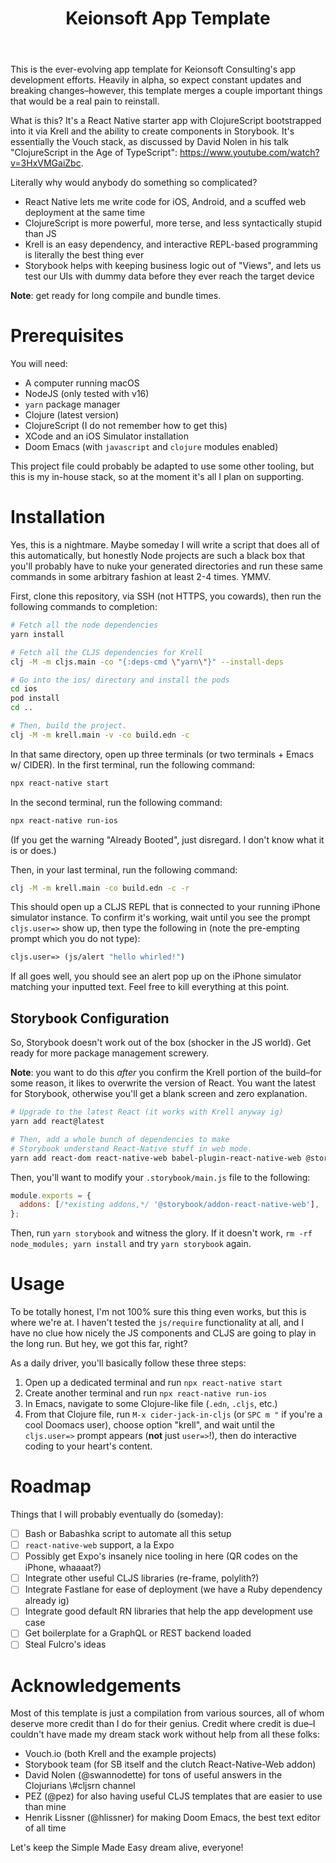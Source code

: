 #+title: Keionsoft App Template

This is the ever-evolving app template for Keionsoft Consulting's app development efforts. Heavily in alpha, so expect constant updates and breaking changes--however, this template merges a couple important things that would be a real pain to reinstall.

What is this? It's a React Native starter app with ClojureScript bootstrapped into it via Krell and the ability to create components in Storybook. It's essentially the Vouch stack, as discussed by David Nolen in his talk "ClojureScript in the Age of TypeScript": https://www.youtube.com/watch?v=3HxVMGaiZbc.

Literally why would anybody do something so complicated?
+ React Native lets me write code for iOS, Android, and a scuffed web deployment at the same time
+ ClojureScript is more powerful, more terse, and less syntactically stupid than JS
+ Krell is an easy dependency, and interactive REPL-based programming is literally the best thing ever
+ Storybook helps with keeping business logic out of "Views", and lets us test our UIs with dummy data before they ever reach the target device

*Note*: get ready for long compile and bundle times.

* Prerequisites
You will need:
+ A computer running macOS
+ NodeJS (only tested with v16)
+ ~yarn~ package manager
+ Clojure (latest version)
+ ClojureScript (I do not remember how to get this)
+ XCode and an iOS Simulator installation
+ Doom Emacs (with =javascript= and =clojure= modules enabled)

This project file could probably be adapted to use some other tooling, but this is my in-house stack, so at the moment it's all I plan on supporting.

* Installation
Yes, this is a nightmare. Maybe someday I will write a script that does all of this automatically, but honestly Node projects are such a black box that you'll probably have to nuke your generated directories and run these same commands in some arbitrary fashion at least 2-4 times. YMMV.

First, clone this repository, via SSH (not HTTPS, you cowards), then run the following commands to completion:
#+begin_src bash
# Fetch all the node dependencies
yarn install

# Fetch all the CLJS dependencies for Krell
clj -M -m cljs.main -co "{:deps-cmd \"yarn\"}" --install-deps

# Go into the ios/ directory and install the pods
cd ios
pod install
cd ..

# Then, build the project.
clj -M -m krell.main -v -co build.edn -c
#+end_src

In that same directory, open up three terminals (or two terminals + Emacs w/ CIDER). In the first terminal, run the following command:

#+begin_src bash
npx react-native start
#+end_src

In the second terminal, run the following command:
#+begin_src bash
npx react-native run-ios
#+end_src

(If you get the warning "Already Booted", just disregard. I don't know what it is or does.)

Then, in your last terminal, run the following command:
#+begin_src bash
clj -M -m krell.main -co build.edn -c -r
#+end_src

This should open up a CLJS REPL that is connected to your running iPhone simulator instance. To confirm it's working, wait until you see the prompt ~cljs.user=>~ show up, then type the following in (note the pre-empting prompt which you do not type):

#+begin_src clojure
cljs.user=> (js/alert "hello whirled!")
#+end_src

If all goes well, you should see an alert pop up on the iPhone simulator matching your inputted text. Feel free to kill everything at this point.

** Storybook Configuration
So, Storybook doesn't work out of the box (shocker in the JS world). Get ready for more package management screwery.

*Note*: you want to do this /after/ you confirm the Krell portion of the build--for some reason, it likes to overwrite the version of React. You want the latest for Storybook, otherwise you'll get a blank screen and zero explanation.

#+begin_src bash
# Upgrade to the latest React (it works with Krell anyway ig)
yarn add react@latest

# Then, add a whole bunch of dependencies to make
# Storybook understand React-Native stuff in web mode.
yarn add react-dom react-native-web babel-plugin-react-native-web @storybook/addon-react-native-web --dev
#+end_src

Then, you'll want to modify your =.storybook/main.js= file to the following:
#+begin_src js
module.exports = {
  addons: [/*existing addons,*/ '@storybook/addon-react-native-web'],
};
#+end_src

Then, run ~yarn storybook~ and witness the glory. If it doesn't work, ~rm -rf node_modules; yarn install~ and try ~yarn storybook~ again.

* Usage
To be totally honest, I'm not 100% sure this thing even works, but this is where we're at. I haven't tested the ~js/require~ functionality at all, and I have no clue how nicely the JS components and CLJS are going to play in the long run. But hey, we got this far, right?

As a daily driver, you'll basically follow these three steps:
1. Open up a dedicated terminal and run ~npx react-native start~
2. Create another terminal and run ~npx react-native run-ios~
3. In Emacs, navigate to some Clojure-like file (=.edn=, =.cljs=, etc.)
4. From that Clojure file, run ~M-x cider-jack-in-cljs~ (or ~SPC m "~ if you're a cool Doomacs user), choose option "krell", and wait until the =cljs.user=>= prompt appears (*not* just =user=>=!), then do interactive coding to your heart's content.

* Roadmap
Things that I will probably eventually do (someday):
- [ ] Bash or Babashka script to automate all this setup
- [ ] =react-native-web= support, a la Expo
- [ ] Possibly get Expo's insanely nice tooling in here (QR codes on the iPhone, whaaaat?)
- [ ] Integrate other useful CLJS libraries (re-frame, polylith?)
- [ ] Integrate Fastlane for ease of deployment (we have a Ruby dependency already ig)
- [ ] Integrate good default RN libraries that help the app development use case
- [ ] Get boilerplate for a GraphQL or REST backend loaded
- [ ] Steal Fulcro's ideas

* Acknowledgements
Most of this template is just a compilation from various sources, all of whom deserve more credit than I do for their genius. Credit where credit is due--I couldn't have made my dream stack work without help from all these folks:
+ Vouch.io (both Krell and the example projects)
+ Storybook team (for SB itself and the clutch React-Native-Web addon)
+ David Nolen (@swannodette) for tons of useful answers in the Clojurians \#cljsrn channel
+ PEZ (@pez) for also having useful CLJS templates that are easier to use than mine
+ Henrik Lissner (@hlissner) for making Doom Emacs, the best text editor of all time

Let's keep the Simple Made Easy dream alive, everyone!
